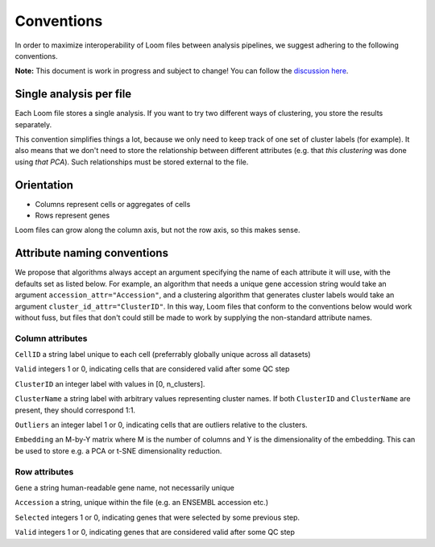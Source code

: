 Conventions
===========

In order to maximize interoperability of Loom files between analysis pipelines, 
we suggest adhering to the following conventions. 

**Note:** This document is work in progress and subject to change! You can follow
the `discussion here <https://github.com/linnarsson-lab/loompy/issues/19>`_.


Single analysis per file
------------------------

Each Loom file stores a single analysis. If you want to try two different ways of clustering,
you store the results separately.

This convention simplifies things a lot, because we only need to keep track of one set of cluster
labels (for example). It also means that we don't need to store the relationship between different
attributes (e.g. that *this clustering* was done using *that PCA*). Such relationships must be 
stored external to the file.


Orientation
-----------

* Columns represent cells or aggregates of cells
* Rows represent genes

Loom files can grow along the column axis, but not the row axis, so this makes sense. 


Attribute naming conventions
----------------------------

We propose that algorithms always accept an argument specifying the name of each attribute it will use, with 
the defaults set as listed below. For example, an algorithm that needs a unique gene accession string would 
take an argument ``accession_attr="Accession"``, and a clustering algorithm that generates cluster labels would
take an argument ``cluster_id_attr="ClusterID"``. In this way, Loom files that conform to the conventions below
would work without fuss, but files that don't could still be made to work by supplying the non-standard attribute names.


Column attributes
^^^^^^^^^^^^^^^^^

``CellID`` a string label unique to each cell (preferrably globally unique across all datasets)

``Valid`` integers 1 or 0, indicating cells that are considered valid after some QC step

``ClusterID`` an integer label with values in [0, n_clusters].

``ClusterName`` a string label with arbitrary values representing cluster names. If both ``ClusterID`` and
``ClusterName`` are present, they should correspond 1:1.

``Outliers`` an integer label 1 or 0, indicating cells that are outliers relative to the clusters.

``Embedding`` an M-by-Y matrix where M is the number of columns and Y is the dimensionality of the embedding. This can be used
to store e.g. a PCA or t-SNE dimensionality reduction.

Row attributes
^^^^^^^^^^^^^^

``Gene`` a string human-readable gene name, not necessarily unique

``Accession`` a string, unique within the file (e.g. an ENSEMBL accession etc.)

``Selected`` integers 1 or 0, indicating genes that were selected by some previous step.

``Valid`` integers 1 or 0, indicating genes that are considered valid after some QC step




